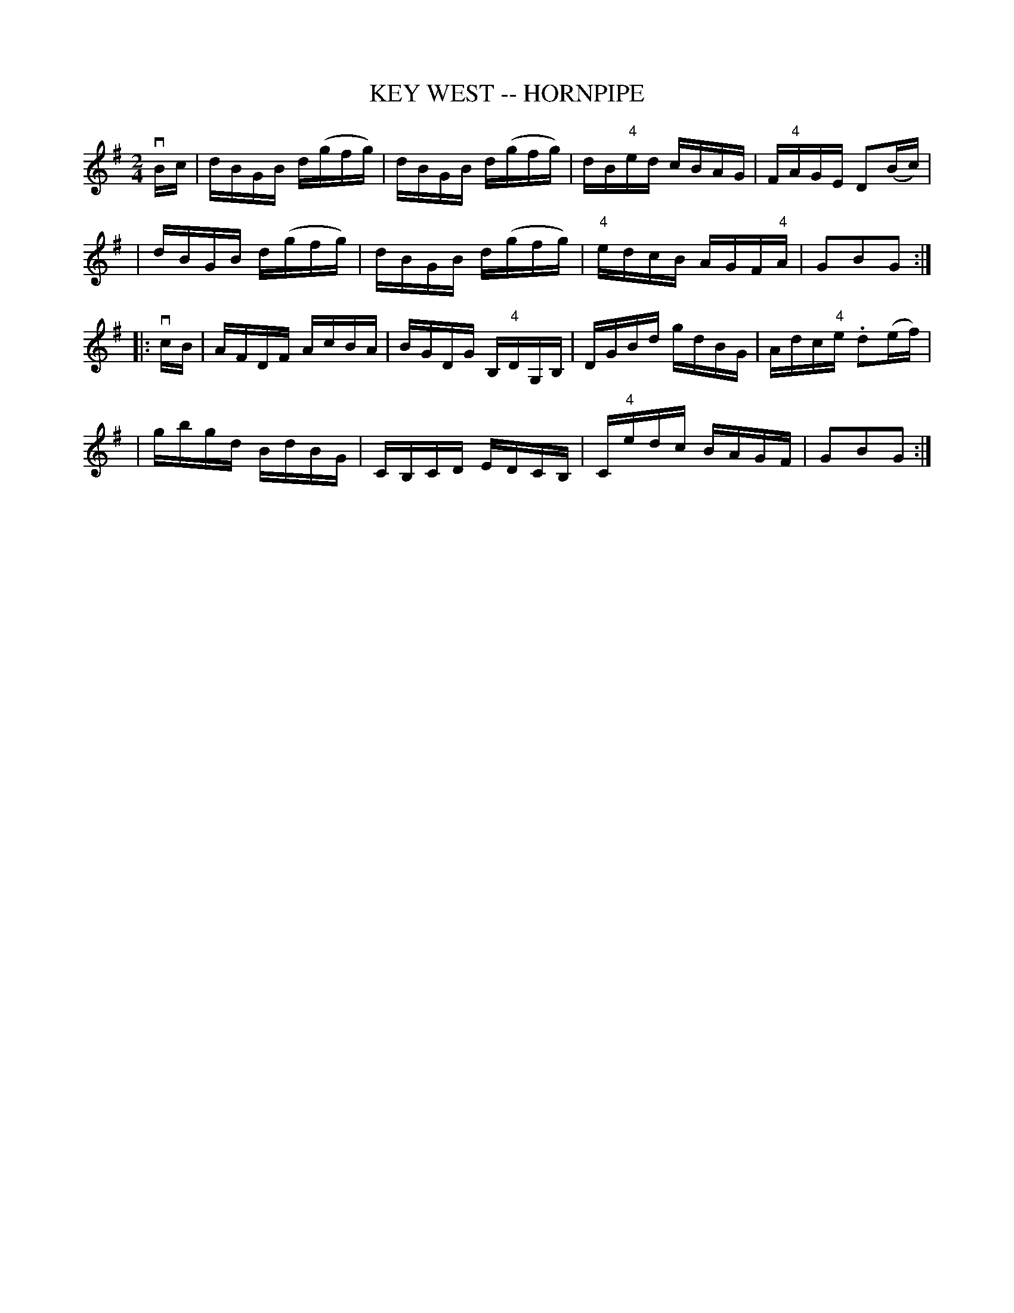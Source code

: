 X: 1
T: KEY WEST -- HORNPIPE
B: Ryan's Mammoth Collection of Fiddle Tunes
R: hornpipe
M: 2/4
L: 1/16
Z: Contributed 20010917193911 by John Chambers jmchambers:rcn.net
K: G
vBc \
| dBGB d(gfg) | dBGB d(gfg) | dB"4"ed cBAG | F"4"AGE D2(Bc) |
| dBGB d(gfg) | dBGB d(gfg) | "4"edcB AGF"4"A | G2B2G2 :|
|: vcB \
| AFDF AcBA | BGDG B,"4"DG,B, | DGBd gdBG | Adc"4"e .d2(ef) |
| gbgd BdBG | CB,CD EDCB, | C"4"edc BAGF | G2B2G2 :|
